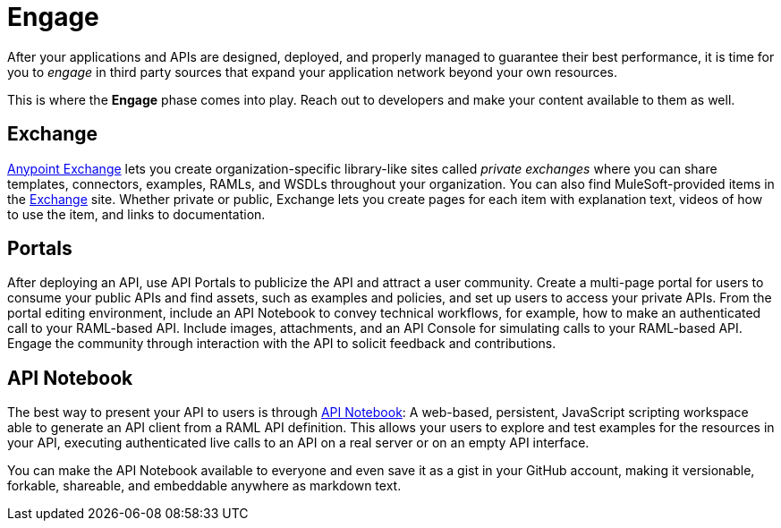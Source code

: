 = Engage

After your applications and APIs are designed, deployed, and properly managed to guarantee their best performance, it is time for you to _engage_ in third party sources that expand your application network beyond your own resources.

This is where the *Engage* phase comes into play. Reach out to developers and make your content available to them as well.

== Exchange

link:/mule-fundamentals/v/3.8/anypoint-exchange[Anypoint Exchange] lets you create organization-specific library-like sites called _private exchanges_ where you can share templates, connectors, examples, RAMLs, and WSDLs throughout your organization. You can also find MuleSoft-provided items in the link:https://www.mulesoft.com/exchange#!/[Exchange] site. Whether private or public, Exchange lets you create pages for each item with explanation text, videos of how to use the item, and links to documentation.

== Portals

After deploying an API, use API Portals to publicize the API and attract a user community. Create a multi-page portal for users to consume your public APIs and find assets, such as examples and policies, and set up users to access your private APIs. From the portal editing environment, include an API Notebook to convey technical workflows, for example, how to make an authenticated call to your RAML-based API. Include images, attachments, and an API Console for simulating calls to your RAML-based API. Engage the community through interaction with the API to solicit feedback and contributions. 

== API Notebook

The best way to present your API to users is through link:/anypoint-platform-for-apis/walkthrough-notebook[API Notebook]: A web-based, persistent, JavaScript scripting workspace able to generate an API client from a RAML API definition.
This allows your users to explore and test examples for the resources in your API, executing authenticated live calls to an API on a real server or on an empty API interface.

You can make the API Notebook available to everyone and even save it as a gist in your GitHub account, making it versionable, forkable, shareable, and embeddable anywhere as markdown text.
